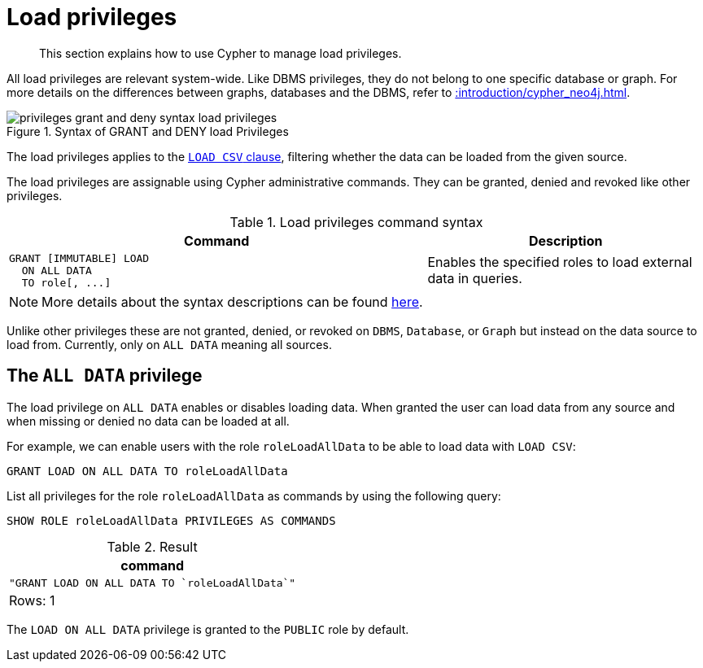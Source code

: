 :description: How to use Cypher to manage load privileges.

////
[source, cypher, role=test-setup]
----
CREATE ROLE roleLoadAllData
----
////

[role=enterprise-edition aura-db-enterprise]
[[access-control-load-privileges]]
= Load privileges

[abstract]
--
This section explains how to use Cypher to manage load privileges.
--

All load privileges are relevant system-wide.
Like DBMS privileges, they do not belong to one specific database or graph.
For more details on the differences between graphs, databases and the DBMS, refer to xref::introduction/cypher_neo4j.adoc[].

image::privileges_grant_and_deny_syntax_load_privileges.svg[title="Syntax of GRANT and DENY load Privileges"]

// TODO: add image later when there is more than one LOAD privilege
//image::privileges_hierarchy_load.svg[title="Load privileges hierarchy"]

The load privileges applies to the xref:clauses/load-csv.adoc[`LOAD CSV` clause], filtering whether the data can be loaded from the given source.

The load privileges are assignable using Cypher administrative commands.
They can be granted, denied and revoked like other privileges.

.Load privileges command syntax
[options="header", width="100%", cols="3a,2"]
|===
| Command | Description

| [source, syntax, role=noheader]
GRANT [IMMUTABLE] LOAD
  ON ALL DATA
  TO role[, ...]
| Enables the specified roles to load external data in queries.

|===

[NOTE]
====
More details about the syntax descriptions can be found xref:administration/index.adoc#administration-syntax[here].
====

Unlike other privileges these are not granted, denied, or revoked on `DBMS`, `Database`, or `Graph` but instead on the data source to load from.
Currently, only on `ALL DATA` meaning all sources.

[[access-control-load-all-data]]
== The `ALL DATA` privilege

The load privilege on `ALL DATA` enables or disables loading data.
When granted the user can load data from any source and when missing or denied no data can be loaded at all.

For example, we can enable users with the role `roleLoadAllData` to be able to load data with `LOAD CSV`:

[source, cypher, role=noplay]
----
GRANT LOAD ON ALL DATA TO roleLoadAllData
----

List all privileges for the role `roleLoadAllData` as commands by using the following query:

[source, cypher, role=noplay]
----
SHOW ROLE roleLoadAllData PRIVILEGES AS COMMANDS
----

.Result
[options="header,footer", width="100%", cols="m"]
|===
|command
|"GRANT LOAD ON ALL DATA TO `roleLoadAllData`"
a|Rows: 1
|===

The `LOAD ON ALL DATA` privilege is granted to the `PUBLIC` role by default.